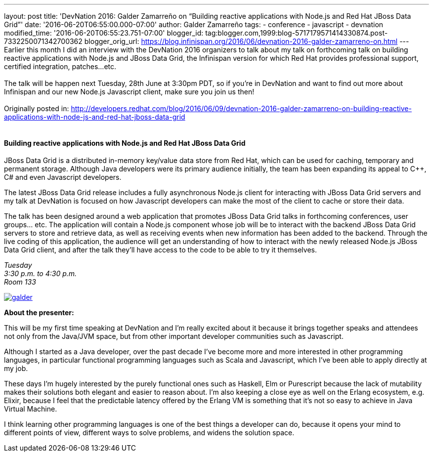 ---
layout: post
title: 'DevNation 2016: Galder Zamarreño on “Building reactive applications with Node.js
  and Red Hat JBoss Data Grid”'
date: '2016-06-20T06:55:00.000-07:00'
author: Galder Zamarreño
tags:
- conference
- javascript
- devnation
modified_time: '2016-06-20T06:55:23.751-07:00'
blogger_id: tag:blogger.com,1999:blog-5717179571414330874.post-7332250071342700362
blogger_orig_url: https://blog.infinispan.org/2016/06/devnation-2016-galder-zamarreno-on.html
---
Earlier this month I did an interview with the DevNation 2016 organizers
to talk about my talk on forthcoming talk on building reactive
applications with Node.js and JBoss Data Grid, the Infinispan version
for which Red Hat provides professional support, certified integration,
patches...etc. +
 +
The talk will be happen next Tuesday, 28th June at 3:30pm PDT, so if
you're in DevNation and want to find out more about Infinispan and our
new Node.js Javascript client, make sure you join us then! +
 +
Originally posted in:
http://developers.redhat.com/blog/2016/06/09/devnation-2016-galder-zamarreno-on-building-reactive-applications-with-node-js-and-red-hat-jboss-data-grid/[http://developers.redhat.com/blog/2016/06/09/devnation-2016-galder-zamarreno-on-building-reactive-applications-with-node-js-and-red-hat-jboss-data-grid] +
 +

==== Building reactive applications with Node.js and Red Hat JBoss Data Grid

JBoss Data Grid is a distributed in-memory key/value data store from Red
Hat, which can be used for caching, temporary and permanent storage.
Although Java developers were its primary audience initially, the team
has been expanding its appeal to C++, C# and even Javascript developers.

The latest JBoss Data Grid release includes a fully asynchronous Node.js
client for interacting with JBoss Data Grid servers and my talk at
DevNation is focused on how Javascript developers can make the most of
the client to cache or store their data.

The talk has been designed around a web application that promotes JBoss
Data Grid talks in forthcoming conferences, user groups… etc. The
application will contain a Node.js component whose job will be to
interact with the backend JBoss Data Grid servers to store and retrieve
data, as well as receiving events when new information has been added to
the backend. Through the live coding of this application, the audience
will get an understanding of how to interact with the newly released
Node.js JBoss Data Grid client, and after the talk they’ll have access
to the code to be able to try it themselves.

_Tuesday_ +
_3:30 p.m. to 4:30 p.m._ +
_Room 133_

https://rhdevelopers.files.wordpress.com/2016/05/galder.jpg[image:https://rhdevelopers.files.wordpress.com/2016/05/galder.jpg?w=640[galder]]

*About the presenter:*

This will be my first time speaking at DevNation and I’m really excited
about it because it brings together speaks and attendees not only from
the Java/JVM space, but from other important developer communities such
as Javascript.

Although I started as a Java developer, over the past decade I’ve become
more and more interested in other programming languages, in particular
functional programming languages such as Scala and Javascript, which
I’ve been able to apply directly at my job.

These days I’m hugely interested by the purely functional ones such as
Haskell, Elm or Purescript because the lack of mutability makes their
solutions both elegant and easier to reason about. I’m also keeping a
close eye as well on the Erlang ecosystem, e.g. Elixir, because I feel
that the predictable latency offered by the Erlang VM is something that
it’s not so easy to achieve in Java Virtual Machine.

I think learning other programming languages is one of the best things a
developer can do, because it opens your mind to different points of
view, different ways to solve problems, and widens the solution space.
